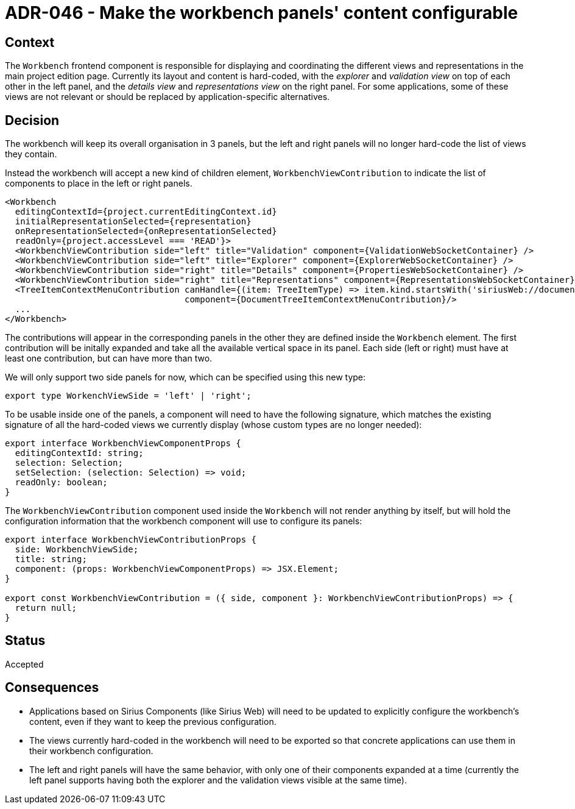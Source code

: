 = ADR-046 - Make the workbench panels' content configurable

== Context

The `Workbench` frontend component is responsible for displaying and coordinating the different views and representations in the main project edition page.
Currently its layout and content is hard-coded, with the _explorer_ and _validation view_ on top of each other in the left panel, and the _details view_ and _representations view_ on the right panel.
For some applications, some of these views are not relevant or should be replaced by application-specific alternatives.

== Decision

The workbench will keep its overall organisation in 3 panels, but the left and right panels will no longer hard-code the list of views they contain.

Instead the workbench will accept a new kind of children element, `WorkbenchViewContribution` to indicate the list of components to place in the left or right panels.

```js
<Workbench
  editingContextId={project.currentEditingContext.id}
  initialRepresentationSelected={representation}
  onRepresentationSelected={onRepresentationSelected}
  readOnly={project.accessLevel === 'READ'}>
  <WorkbenchViewContribution side="left" title="Validation" component={ValidationWebSocketContainer} />
  <WorkbenchViewContribution side="left" title="Explorer" component={ExplorerWebSocketContainer} />
  <WorkbenchViewContribution side="right" title="Details" component={PropertiesWebSocketContainer} />
  <WorkbenchViewContribution side="right" title="Representations" component={RepresentationsWebSocketContainer} />
  <TreeItemContextMenuContribution canHandle={(item: TreeItemType) => item.kind.startsWith('siriusWeb://document')}
                                   component={DocumentTreeItemContextMenuContribution}/>
  ...
</Workbench>
```

The contributions will appear in the corresponding panels in the other they are defined inside the `Workbench` element.
The first contribution will be initally expanded and take all the available vertical space in its panel.
Each side (left or right) must have at least one contribution, but can have more than two.

We will only support two side panels for now, which can be specified using this new type:

```js
export type WorkenchViewSide = 'left' | 'right';
```

To be usable inside one of the panels, a component will need to have the following signature, which matches the existing signature of all the hard-coded views we currently display (whose custom types are no longer needed):

```js
export interface WorkbenchViewComponentProps {
  editingContextId: string;
  selection: Selection;
  setSelection: (selection: Selection) => void;
  readOnly: boolean;
}
```

The `WorkbenchViewContribution` component used inside the `Workbench` will not render anything by itself, but will hold the configuration information that the workbench component will use to configure its panels:

```js
export interface WorkbenchViewContributionProps {
  side: WorkbenchViewSide;
  title: string;
  component: (props: WorkbenchViewComponentProps) => JSX.Element;
}

export const WorkbenchViewContribution = ({ side, component }: WorkbenchViewContributionProps) => {
  return null;
}
```

== Status

Accepted

== Consequences

* Applications based on Sirius Components (like Sirius Web) will need to be updated to explicitly configure the workbench's content, even if they want to keep the previous configuration.
* The views currently hard-coded in the workbench will need to be exported so that concrete applications can use them in their workbench configuration.
* The left and right panels will have the same behavior, with only one of their components expanded at a time (currently the left panel supports having both the explorer and the validation views visible at the same time).
